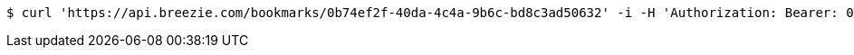 [source,bash]
----
$ curl 'https://api.breezie.com/bookmarks/0b74ef2f-40da-4c4a-9b6c-bd8c3ad50632' -i -H 'Authorization: Bearer: 0b79bab50daca910b000d4f1a2b675d604257e42'
----